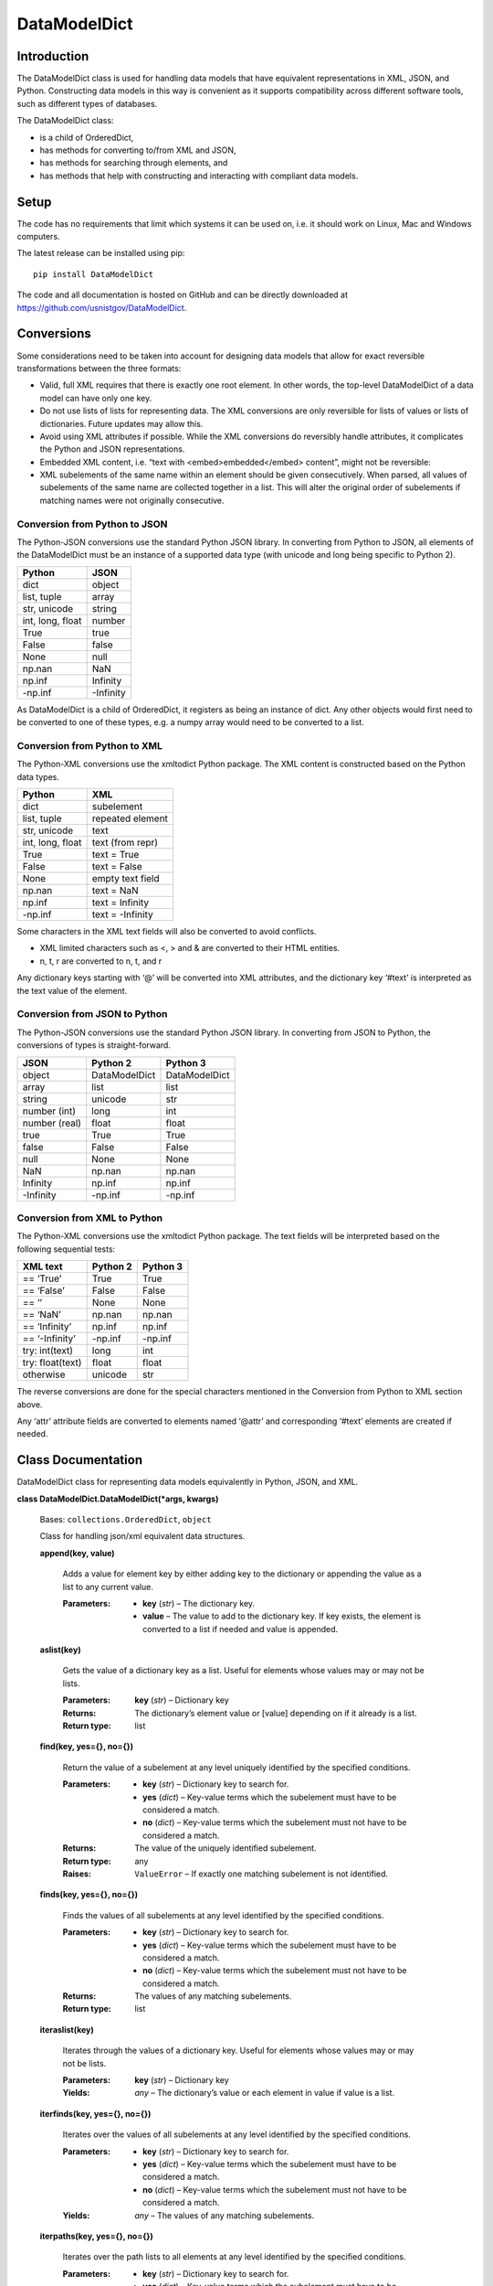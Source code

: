 
DataModelDict
*************


Introduction
============

The DataModelDict class is used for handling data models that have
equivalent representations in XML, JSON, and Python.  Constructing
data models in this way is convenient as it supports compatibility
across different software tools, such as different types of databases.

The DataModelDict class:

* is a child of OrderedDict,

* has methods for converting to/from XML and JSON,

* has methods for searching through elements, and

* has methods that help with constructing and interacting with
  compliant data models.


Setup
=====

The code has no requirements that limit which systems it can be used
on, i.e. it should work on Linux, Mac and Windows computers.

The latest release can be installed using pip:

::

   pip install DataModelDict

The code and all documentation is hosted on GitHub and can be directly
downloaded at https://github.com/usnistgov/DataModelDict.


Conversions
===========

Some considerations need to be taken into account for designing data
models that allow for exact reversible transformations between the
three formats:

* Valid, full XML requires that there is exactly one root element.  In
  other words, the top-level DataModelDict of a data model   can have
  only one key.

* Do not use lists of lists for representing data.  The XML
  conversions are only reversible for lists of values or lists of
  dictionaries.  Future updates may allow this.

* Avoid using XML attributes if possible.  While the XML conversions
  do reversibly handle attributes, it complicates the Python and JSON
  representations.

* Embedded XML content, i.e. “text with <embed>embedded</embed>
  content”, might not be reversible:

  ..
     * If this is in a Python/JSON value, converting to XML gives
       “text with &amp;lt;embed&amp;gt;embedded&amp;lt;/embed&amp;gt;
       content”. This is reversible.

     * If this is an XML text field, parsing to Python pulls the
       embedded elements out of the text, which is not reversible!

* XML subelements of the same name within an element should be given
  consecutively.  When parsed, all values of subelements of the same
  name are collected together in a list.  This will alter the original
  order of subelements if matching names were not originally
  consecutive.


Conversion from Python to JSON
------------------------------

The Python-JSON conversions use the standard Python JSON library.  In
converting from Python to JSON, all elements of the DataModelDict must
be an instance of a supported data type (with unicode and long being
specific to Python 2).

+------------------+-----------+
| Python           | JSON      |
+==================+===========+
| dict             | object    |
+------------------+-----------+
| list, tuple      | array     |
+------------------+-----------+
| str, unicode     | string    |
+------------------+-----------+
| int, long, float | number    |
+------------------+-----------+
| True             | true      |
+------------------+-----------+
| False            | false     |
+------------------+-----------+
| None             | null      |
+------------------+-----------+
| np.nan           | NaN       |
+------------------+-----------+
| np.inf           | Infinity  |
+------------------+-----------+
| -np.inf          | -Infinity |
+------------------+-----------+

As DataModelDict is a child of OrderedDict, it registers as being an
instance of dict. Any other objects would first need to be converted
to one of these types, e.g. a numpy array would need to be converted
to a list.


Conversion from Python to XML
-----------------------------

The Python-XML conversions use the xmltodict Python package. The XML
content is constructed based on the Python data types.

+------------------+------------------+
| Python           | XML              |
+==================+==================+
| dict             | subelement       |
+------------------+------------------+
| list, tuple      | repeated element |
+------------------+------------------+
| str, unicode     | text             |
+------------------+------------------+
| int, long, float | text (from repr) |
+------------------+------------------+
| True             | text = True      |
+------------------+------------------+
| False            | text = False     |
+------------------+------------------+
| None             | empty text field |
+------------------+------------------+
| np.nan           | text = NaN       |
+------------------+------------------+
| np.inf           | text = Infinity  |
+------------------+------------------+
| -np.inf          | text = -Infinity |
+------------------+------------------+

Some characters in the XML text fields will also be converted to avoid
conflicts.

* XML limited characters such as <, > and & are converted to their
  HTML entities.

* n, t, r are converted to \n, \t, and \r

Any dictionary keys starting with ‘@’ will be converted into XML
attributes, and the dictionary key ‘#text’ is interpreted as the text
value of the element.


Conversion from JSON to Python
------------------------------

The Python-JSON conversions use the standard Python JSON library.  In
converting from JSON to Python, the conversions of types is
straight-forward.

+---------------+---------------+---------------+
| JSON          | Python 2      | Python 3      |
+===============+===============+===============+
| object        | DataModelDict | DataModelDict |
+---------------+---------------+---------------+
| array         | list          | list          |
+---------------+---------------+---------------+
| string        | unicode       | str           |
+---------------+---------------+---------------+
| number (int)  | long          | int           |
+---------------+---------------+---------------+
| number (real) | float         | float         |
+---------------+---------------+---------------+
| true          | True          | True          |
+---------------+---------------+---------------+
| false         | False         | False         |
+---------------+---------------+---------------+
| null          | None          | None          |
+---------------+---------------+---------------+
| NaN           | np.nan        | np.nan        |
+---------------+---------------+---------------+
| Infinity      | np.inf        | np.inf        |
+---------------+---------------+---------------+
| -Infinity     | -np.inf       | -np.inf       |
+---------------+---------------+---------------+


Conversion from XML to Python
-----------------------------

The Python-XML conversions use the xmltodict Python package.  The text
fields will be interpreted based on the following sequential tests:

+------------------+----------+----------+
| XML text         | Python 2 | Python 3 |
+==================+==========+==========+
| == ‘True’        | True     | True     |
+------------------+----------+----------+
| == ‘False’       | False    | False    |
+------------------+----------+----------+
| == ‘’            | None     | None     |
+------------------+----------+----------+
| == ‘NaN’         | np.nan   | np.nan   |
+------------------+----------+----------+
| == ‘Infinity’    | np.inf   | np.inf   |
+------------------+----------+----------+
| == ‘-Infinity’   | -np.inf  | -np.inf  |
+------------------+----------+----------+
| try: int(text)   | long     | int      |
+------------------+----------+----------+
| try: float(text) | float    | float    |
+------------------+----------+----------+
| otherwise        | unicode  | str      |
+------------------+----------+----------+

The reverse conversions are done for the special characters mentioned
in the Conversion from Python to XML section above.

Any ‘attr’ attribute fields are converted to elements named ‘@attr’
and corresponding ‘#text’ elements are created if needed.


Class Documentation
===================

DataModelDict class for representing data models equivalently in
Python, JSON, and XML.

**class DataModelDict.DataModelDict(*args, kwargs)**

   Bases: ``collections.OrderedDict``, ``object``

   Class for handling json/xml equivalent data structures.

   **append(key, value)**

      Adds a value for element key by either adding key to the
      dictionary or appending the value as a list to any current
      value.

      :Parameters:
         * **key** (*str*) – The dictionary key.

         * **value** – The value to add to the dictionary key.  If key
           exists, the element is converted to a list if needed and
           value is appended.

   **aslist(key)**

      Gets the value of a dictionary key as a list.  Useful for
      elements whose values may or may not be lists.

      :Parameters:
         **key** (*str*) – Dictionary key

      :Returns:
         The dictionary’s element value or [value] depending on if it
         already is a list.

      :Return type:
         list

   **find(key, yes={}, no={})**

      Return the value of a subelement at any level uniquely
      identified by the specified conditions.

      :Parameters:
         * **key** (*str*) – Dictionary key to search for.

         * **yes** (*dict*) – Key-value terms which the subelement
           must have to be considered a match.

         * **no** (*dict*) – Key-value terms which the subelement must
           not have to be considered a match.

      :Returns:
         The value of the uniquely identified subelement.

      :Return type:
         any

      :Raises:
         ``ValueError`` – If exactly one matching subelement is not
         identified.

   **finds(key, yes={}, no={})**

      Finds the values of all subelements at any level identified by
      the specified conditions.

      :Parameters:
         * **key** (*str*) – Dictionary key to search for.

         * **yes** (*dict*) – Key-value terms which the subelement
           must have to be considered a match.

         * **no** (*dict*) – Key-value terms which the subelement must
           not have to be considered a match.

      :Returns:
         The values of any matching subelements.

      :Return type:
         list

   **iteraslist(key)**

      Iterates through the values of a dictionary key.  Useful for
      elements whose values may or may not be lists.

      :Parameters:
         **key** (*str*) – Dictionary key

      :Yields:
         *any* – The dictionary’s value or each element in value if
         value is a list.

   **iterfinds(key, yes={}, no={})**

      Iterates over the values of all subelements at any level
      identified by the specified conditions.

      :Parameters:
         * **key** (*str*) – Dictionary key to search for.

         * **yes** (*dict*) – Key-value terms which the subelement
           must have to be considered a match.

         * **no** (*dict*) – Key-value terms which the subelement must
           not have to be considered a match.

      :Yields:
         *any* – The values of any matching subelements.

   **iterpaths(key, yes={}, no={})**

      Iterates over the path lists to all elements at any level
      identified by the specified conditions.

      :Parameters:
         * **key** (*str*) – Dictionary key to search for.

         * **yes** (*dict*) – Key-value terms which the subelement
           must have to be considered a match.

         * **no** (*dict*) – Key-value terms which the subelement must
           not have to be considered a match.

      :Yields:
         *list of str* – The path lists to any matching subelements.

   **itervaluepaths()**

      Iterates over path lists to all value elements at any level.

      :Yields:
         *list* – The path lists to all value subelements.

   **json(fp=None, indent=None, separators=(', ', ': '))**

      Converts the DataModelDict to JSON content.

      :Parameters:
         * **fp** (*file-like object or None, optional*) – An
           open file to write the content to.  If None (default), then
           the content is returned as a str.

         * **indent** (*int or None, optional*) – Number of
           spaces to indent lines.  If None (default), the content
           will be inline.

         * **separators** (*tuple of str, optional*) – Allows for
           item_separator and dict_separator) to be changed. Default
           is (‘, ‘, ‘: ‘).

      :Returns:
         The JSON content (only returned if fp is None).

      :Return type:
         str, optional

   **load(model, format=None)**

      Read in values from a json/xml string or file-like object.

      :Parameters:
         * **model** (*str or file-like object*) – The XML or JSON
           content to read.  This is allowed to be either a file path,
           a string representation, or an open file-like object in
           byte mode.

         * **format** (*str or None, optional*) – Allows for
           the format of the content to be explicitly stated (‘xml’ or
           ‘json’).  If None (default), will try to determine which
           format based on if the first character of model is ‘<’ or
           ‘{‘.

      :Raises:
         ``ValueError`` – If format is None and unable to identify
         XML/JON content, or if format is not equal to ‘xml’ or
         ‘json’.

   **path(key, yes={}, no={})**

      Return the path list of a subelement at any level uniquely
      identified by the specified conditions. Issues an error if
      either no match, or multiple matches are found.

      :Parameters:
         * **key** (*str*) – Dictionary key to search for.

         * **yes** (*dict*) – Key-value terms which the subelement
           must have to be considered a match.

         * **no** (*dict*) – Key-value terms which the subelement must
           not have to be considered a match.

      :Returns:
         The subelement path list to the uniquely identified
         subelement.

      :Return type:
         list of str

      :Raises:
         ``ValueError`` – If exactly one matching subelement is not
         identified.

   **paths(key, yes={}, no={})**

      Return a list of all path lists of all elements at any level
      identified by the specified conditions.

      :Parameters:
         * **key** (*str*) – Dictionary key to search for.

         * **yes** (*dict*) – Key-value terms which the subelement
           must have to be considered a match.

         * **no** (*dict*) – Key-value terms which the subelement must
           not have to be considered a match.

      :Returns:
         The path lists for any matching subelements.

      :Return type:
         list

   **xml(fp=None, indent=None, full_document=True)**

      Return the DataModelDict as XML content.

      :Parameters:
         * **fp** (*file-like object or None, optional*) – An
           open file to write the content to.  If None (default), then
           the content is returned as a str.

         * **indent** (*int or None, optional*) – Number of
           spaces to indent lines.  If None (default), the content
           will be inline.

         * **full_document** (*bool, optional*) – Indicates if the
           output is associated with a full xml model.  If True
           (default), the content can have only one root, and a header
           is added.

      :Returns:
         The XML content (only returned if fp is None).

      :Return type:
         str, optional
